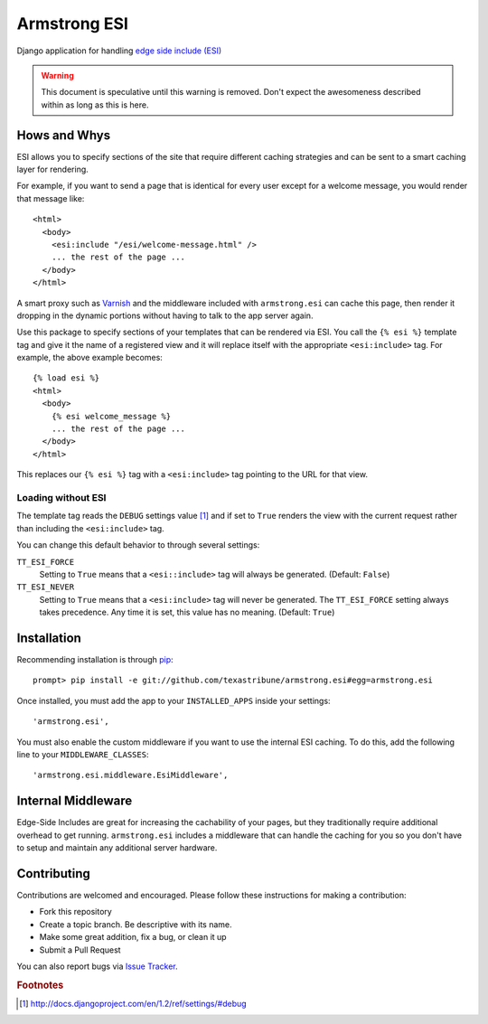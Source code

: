 Armstrong ESI
=============
Django application for handling `edge side include (ESI)`_

.. warning::
   This document is speculative until this warning is removed.  Don't expect
   the awesomeness described within as long as this is here.

Hows and Whys
-------------

ESI allows you to specify sections of the site that require different caching
strategies and can be sent to a smart caching layer for rendering.

For example, if you want to send a page that is identical for every user except
for a welcome message, you would render that message like::

    <html>
      <body>
        <esi:include "/esi/welcome-message.html" />
        ... the rest of the page ...
      </body>
    </html>

A smart proxy such as `Varnish`_ and the middleware included with
``armstrong.esi`` can cache this page, then render it dropping in the dynamic
portions without having to talk to the app server again.

Use this package to specify sections of your templates that can be rendered via
ESI.  You call the ``{% esi %}`` template tag and give it the name of a
registered view and it will replace itself with the appropriate
``<esi:include>`` tag.  For example, the above example becomes::

    {% load esi %}
    <html>
      <body>
        {% esi welcome_message %}
        ... the rest of the page ...
      </body>
    </html>

This replaces our ``{% esi %}`` tag with a ``<esi:include>`` tag pointing to
the URL for that view.


Loading without ESI
"""""""""""""""""""

The template tag reads the ``DEBUG`` settings value [#]_ and if set to ``True``
renders the view with the current request rather than including the
``<esi:include>`` tag.

You can change this default behavior to through several settings:

``TT_ESI_FORCE``
    Setting to ``True`` means that a ``<esi::include>`` tag will always be
    generated.  (Default: ``False``)
``TT_ESI_NEVER``
    Setting to ``True`` means that a ``<esi:include>`` tag will never be
    generated.  The ``TT_ESI_FORCE`` setting always takes precedence.  Any time
    it is set, this value has no meaning.  (Default: ``True``)

Installation
------------
Recommending installation is through `pip`_::

    prompt> pip install -e git://github.com/texastribune/armstrong.esi#egg=armstrong.esi

Once installed, you must add the app to your ``INSTALLED_APPS`` inside your
settings::

    'armstrong.esi',

You must also enable the custom middleware if you want to use the internal ESI
caching.  To do this, add the following line to your ``MIDDLEWARE_CLASSES``::

    'armstrong.esi.middleware.EsiMiddleware',


Internal Middleware
-------------------

Edge-Side Includes are great for increasing the cachability of your pages, but
they traditionally require additional overhead to get running.
``armstrong.esi`` includes a middleware that can handle the caching for you so
you don't have to setup and maintain any additional server hardware.

.. todo:: add information explaining what is happening


Contributing
------------
Contributions are welcomed and encouraged.  Please follow these instructions
for making a contribution:

* Fork this repository
* Create a topic branch.  Be descriptive with its name.
* Make some great addition, fix a bug, or clean it up
* Submit a Pull Request

You can also report bugs via `Issue Tracker`_.


.. _edge side include (ESI): http://en.wikipedia.org/wiki/Edge_Side_Includes
.. _Wikipedia article: http://en.wikipedia.org/wiki/Edge_Side_Includes 
.. _pip: http://pip.openplans.org
.. _Varnish: http://www.varnish-cache.org/
.. _Issue Tracker: https://github.com/texastribune/armstrong.esi/issues

.. rubric:: Footnotes
.. [#] http://docs.djangoproject.com/en/1.2/ref/settings/#debug
